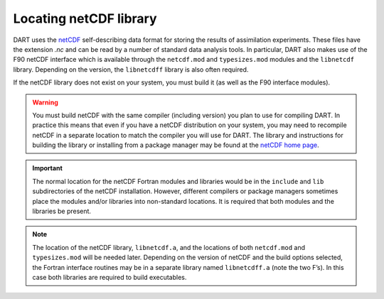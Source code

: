 #######################
Locating netCDF library
#######################

DART uses the `netCDF <https://www.unidata.ucar.edu/software/netcdf/>`__
self-describing data format for storing the results of assimilation
experiments. These files have the extension *.nc* and can be read by a
number of standard data analysis tools. In particular, DART also makes
use of the F90 netCDF interface which is available through the
``netcdf.mod`` and ``typesizes.mod`` modules and the ``libnetcdf``
library. Depending on the version, the ``libnetcdff`` library is also
often required.

If the netCDF library does not exist on your system, you must build it
(as well as the F90 interface modules).

.. warning::

   You must build netCDF with the same compiler (including version) you plan to
   use for compiling DART. In practice this means that even if you have a netCDF
   distribution on your system, you may need to recompile netCDF in a separate
   location to match the compiler you will use for DART. The library and
   instructions for building the library or installing from a package manager
   may be found at the
   `netCDF home page <https://www.unidata.ucar.edu/software/netcdf/>`_.

.. important::

   The normal location for the netCDF Fortran modules and libraries would be in
   the ``include`` and ``lib`` subdirectories of the netCDF installation.
   However, different compilers or package managers sometimes place the modules
   and/or libraries into non-standard locations. It is required that both
   modules and the libraries be present.

.. note::

   The location of the netCDF library, ``libnetcdf.a``, and the locations of
   both ``netcdf.mod`` and ``typesizes.mod`` will be needed later. Depending on
   the version of netCDF and the build options selected, the Fortran interface
   routines may be in a separate library named ``libnetcdff.a`` (note the two
   F’s). In this case both libraries are required to build executables.